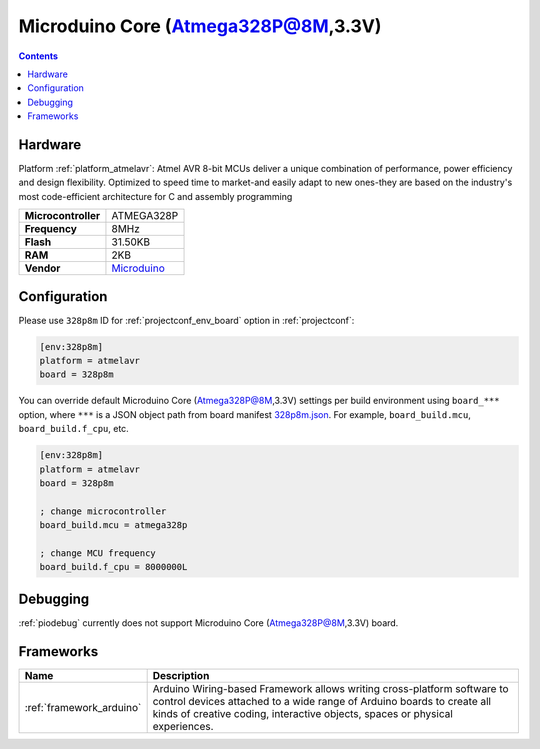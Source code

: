 ..  Copyright (c) 2014-present PlatformIO <contact@platformio.org>
    Licensed under the Apache License, Version 2.0 (the "License");
    you may not use this file except in compliance with the License.
    You may obtain a copy of the License at
       http://www.apache.org/licenses/LICENSE-2.0
    Unless required by applicable law or agreed to in writing, software
    distributed under the License is distributed on an "AS IS" BASIS,
    WITHOUT WARRANTIES OR CONDITIONS OF ANY KIND, either express or implied.
    See the License for the specific language governing permissions and
    limitations under the License.

.. _board_atmelavr_328p8m:

Microduino Core (Atmega328P@8M,3.3V)
====================================

.. contents::

Hardware
--------

Platform :ref:`platform_atmelavr`: Atmel AVR 8-bit MCUs deliver a unique combination of performance, power efficiency and design flexibility. Optimized to speed time to market-and easily adapt to new ones-they are based on the industry's most code-efficient architecture for C and assembly programming

.. list-table::

  * - **Microcontroller**
    - ATMEGA328P
  * - **Frequency**
    - 8MHz
  * - **Flash**
    - 31.50KB
  * - **RAM**
    - 2KB
  * - **Vendor**
    - `Microduino <http://wiki.microduinoinc.com/Microduino-Module_Core?utm_source=platformio.org&utm_medium=docs>`__


Configuration
-------------

Please use ``328p8m`` ID for :ref:`projectconf_env_board` option in :ref:`projectconf`:

.. code-block:: ini

  [env:328p8m]
  platform = atmelavr
  board = 328p8m

You can override default Microduino Core (Atmega328P@8M,3.3V) settings per build environment using
``board_***`` option, where ``***`` is a JSON object path from
board manifest `328p8m.json <https://github.com/platformio/platform-atmelavr/blob/master/boards/328p8m.json>`_. For example,
``board_build.mcu``, ``board_build.f_cpu``, etc.

.. code-block:: ini

  [env:328p8m]
  platform = atmelavr
  board = 328p8m

  ; change microcontroller
  board_build.mcu = atmega328p

  ; change MCU frequency
  board_build.f_cpu = 8000000L

Debugging
---------
:ref:`piodebug` currently does not support Microduino Core (Atmega328P@8M,3.3V) board.

Frameworks
----------
.. list-table::
    :header-rows:  1

    * - Name
      - Description

    * - :ref:`framework_arduino`
      - Arduino Wiring-based Framework allows writing cross-platform software to control devices attached to a wide range of Arduino boards to create all kinds of creative coding, interactive objects, spaces or physical experiences.